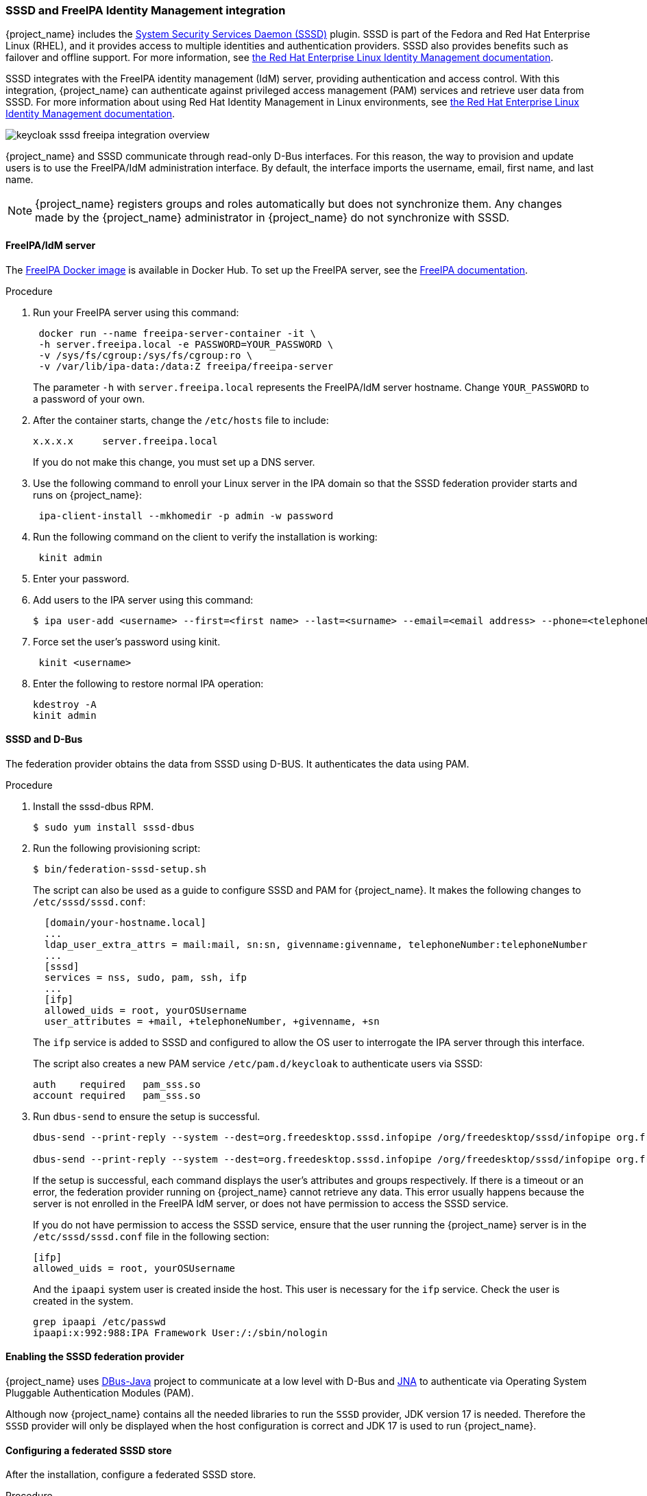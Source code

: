 
[[_sssd]]

=== SSSD and FreeIPA Identity Management integration

{project_name} includes the https://fedoraproject.org/wiki/Features/SSSD[System Security Services Daemon (SSSD)] plugin. SSSD is part of the Fedora and Red Hat Enterprise Linux (RHEL), and it provides access to multiple identities and authentication providers. SSSD also provides benefits such as failover and offline support. For more information, see https://access.redhat.com/documentation/en-us/red_hat_enterprise_linux/7/html/system-level_authentication_guide/sssd[the Red Hat Enterprise Linux Identity Management documentation].

SSSD integrates with the FreeIPA identity management (IdM) server, providing authentication and access control. With this integration, {project_name} can authenticate against privileged access management (PAM) services and retrieve user data from SSSD. For more information about using Red Hat Identity Management in Linux environments, see https://access.redhat.com/documentation/en-us/red_hat_enterprise_linux/7/html/linux_domain_identity_authentication_and_policy_guide/index[the Red Hat Enterprise Linux Identity Management documentation].

image:images/keycloak-sssd-freeipa-integration-overview.png[]

{project_name} and SSSD communicate through read-only D-Bus interfaces. For this reason, the way to provision and update users is to use the FreeIPA/IdM administration interface. By default, the interface imports the username, email, first name, and last name.

[NOTE]
====
{project_name} registers groups and roles automatically but does not synchronize them. Any changes made by the {project_name} administrator in {project_name} do not synchronize with SSSD.
====

==== FreeIPA/IdM server

The https://hub.docker.com/r/freeipa/freeipa-server/[FreeIPA Docker image] is available in Docker Hub. To set up the FreeIPA server, see the https://freeipa.org/page/Quick_Start_Guide[FreeIPA documentation].

.Procedure
. Run your FreeIPA server using this command:
+
[source,bash,subs=+attributes]
----
 docker run --name freeipa-server-container -it \
 -h server.freeipa.local -e PASSWORD=YOUR_PASSWORD \
 -v /sys/fs/cgroup:/sys/fs/cgroup:ro \
 -v /var/lib/ipa-data:/data:Z freeipa/freeipa-server
----
+
The parameter `-h` with `server.freeipa.local` represents the FreeIPA/IdM server hostname. 
Change `YOUR_PASSWORD` to a password of your own.

. After the container starts, change the `/etc/hosts` file to include:
+
[source,bash,subs=+attributes]
----
x.x.x.x     server.freeipa.local
----
+
If you do not make this change, you must set up a DNS server.

. Use the following command to enroll your Linux server in the IPA domain so that the SSSD federation provider starts and runs on {project_name}:
+
[source,bash,subs=+attributes]
----
 ipa-client-install --mkhomedir -p admin -w password
----

. Run the following command on the client to verify the installation is working:
+
[source,bash,subs=+attributes]
----
 kinit admin
----

. Enter your password.
. Add users to the IPA server using this command:
+
[source,bash,subs=+attributes]
----
$ ipa user-add <username> --first=<first name> --last=<surname> --email=<email address> --phone=<telephoneNumber> --street=<street> --city=<city> --state=<state> --postalcode=<postal code> --password
----

. Force set the user's password using kinit.
+
[source,bash,subs=+attributes]
----
 kinit <username>
----

. Enter the following to restore normal IPA operation:
+
[source,bash,subs=+attributes]
----
kdestroy -A
kinit admin
----

==== SSSD and D-Bus

The federation provider obtains the data from SSSD using D-BUS. It authenticates the data using PAM.

.Procedure
. Install the sssd-dbus RPM.
+
[source,bash,subs=+attributes]
----
$ sudo yum install sssd-dbus
----

. Run the following provisioning script:
+
[source,bash,subs=+attributes]
----
$ bin/federation-sssd-setup.sh
----
+
The script can also be used as a guide to configure SSSD and PAM for {project_name}. It makes the following changes to `/etc/sssd/sssd.conf`:
+
[source,bash,subs=+attributes]
----
  [domain/your-hostname.local]
  ...
  ldap_user_extra_attrs = mail:mail, sn:sn, givenname:givenname, telephoneNumber:telephoneNumber
  ...
  [sssd]
  services = nss, sudo, pam, ssh, ifp
  ...
  [ifp]
  allowed_uids = root, yourOSUsername
  user_attributes = +mail, +telephoneNumber, +givenname, +sn
----
+
The `ifp` service is added to SSSD and configured to allow the OS user to interrogate the IPA server through this interface.
+
The script also creates a new PAM service `/etc/pam.d/keycloak` to authenticate users via SSSD:
+
[source,bash,subs=+attributes]
----
auth    required   pam_sss.so
account required   pam_sss.so
----

. Run `dbus-send` to ensure the setup is successful.
+
[source,bash,subs=+attributes]
----
dbus-send --print-reply --system --dest=org.freedesktop.sssd.infopipe /org/freedesktop/sssd/infopipe org.freedesktop.sssd.infopipe.GetUserAttr string:<username> array:string:mail,givenname,sn,telephoneNumber

dbus-send --print-reply --system --dest=org.freedesktop.sssd.infopipe /org/freedesktop/sssd/infopipe org.freedesktop.sssd.infopipe.GetUserGroups string:<username>
----
+
If the setup is successful, each command displays the user's attributes and groups respectively. If there is a timeout or an error, the federation provider running on {project_name} cannot retrieve any data. This error usually happens because the server is not enrolled in the FreeIPA IdM server, or does not have permission to access the SSSD service.
+
If you do not have permission to access the SSSD service, ensure that the user running the {project_name} server is in the `/etc/sssd/sssd.conf` file in the following section:
+
[source,bash,subs=+attributes]
----
[ifp]
allowed_uids = root, yourOSUsername
----
+
And the `ipaapi` system user is created inside the host. This user is necessary for the `ifp` service. Check the user is created in the system.
+
[source,bash,subs=+attributes]
----
grep ipaapi /etc/passwd
ipaapi:x:992:988:IPA Framework User:/:/sbin/nologin
----

==== Enabling the SSSD federation provider

{project_name} uses https://github.com/hypfvieh/dbus-java[DBus-Java] project to communicate at a low level with D-Bus and https://github.com/java-native-access/jna[JNA] to authenticate via Operating System Pluggable Authentication Modules (PAM).

Although now {project_name} contains all the needed libraries to run the `SSSD` provider, JDK version 17 is needed. Therefore the `SSSD` provider will only be displayed when the host configuration is correct and JDK 17 is used to run {project_name}.

==== Configuring a federated SSSD store

After the installation, configure a federated SSSD store.

.Procedure
. Click *User Federation* in the menu.
. If everything is setup successfully the *Add Sssd providers* button will be displayed in the page. Click on it.
. Assign a name to the new provider.
. Click *Save*.

You can now authenticate against {project_name} using a FreeIPA/IdM user and credentials.
